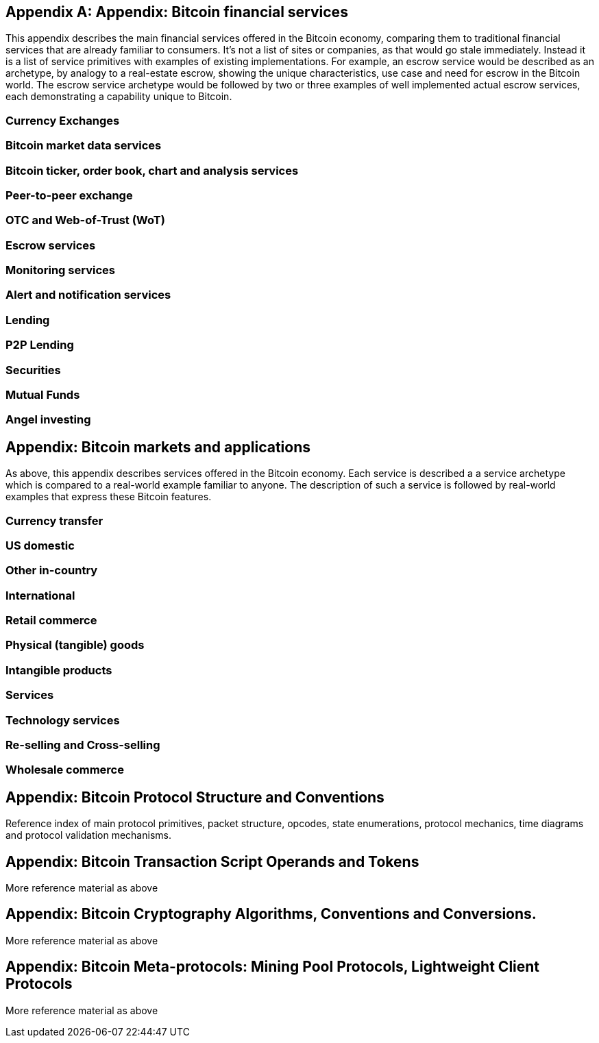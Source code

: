 [appendix]
== Appendix: Bitcoin financial services

[[appdx01]]

This appendix describes the main financial services offered in the Bitcoin economy, comparing them to traditional financial services that are already familiar to consumers. It's not a list of sites or companies, as that would go stale immediately. Instead it is a list of service primitives with examples of existing implementations. For example, an escrow 
service would be described as an archetype, by analogy to a real-estate escrow, showing the unique characteristics, use case and need for escrow in the Bitcoin world. The escrow service archetype would be followed by two or three examples of well implemented actual escrow services, each demonstrating a capability unique to Bitcoin.

=== Currency Exchanges

=== Bitcoin market data services

=== Bitcoin ticker, order book, chart and analysis services

=== Peer-to-peer exchange

=== OTC and Web-of-Trust (WoT)

=== Escrow services

=== Monitoring services

=== Alert and notification services

=== Lending

=== P2P Lending

=== Securities

=== Mutual Funds

=== Angel investing

== Appendix: Bitcoin markets and applications

As above, this appendix describes services offered in the Bitcoin economy. Each service is described a a service archetype which is compared to a real-world example familiar to anyone. The description of such a service is followed by real-world examples that express 
these Bitcoin features. 

=== Currency transfer

=== US domestic

=== Other in-country 

=== International

=== Retail commerce

=== Physical (tangible) goods

=== Intangible products

=== Services

=== Technology services

=== Re-selling and Cross-selling

=== Wholesale commerce


== Appendix: Bitcoin Protocol Structure and Conventions

Reference index of main protocol primitives, packet structure, opcodes, state enumerations, protocol mechanics, time diagrams and protocol validation mechanisms. 


== Appendix: Bitcoin Transaction Script Operands and Tokens

More reference material as above


== Appendix: Bitcoin Cryptography Algorithms, Conventions and Conversions. 

More reference material as above


== Appendix: Bitcoin Meta-protocols: Mining Pool Protocols, Lightweight Client Protocols

More reference material as above
